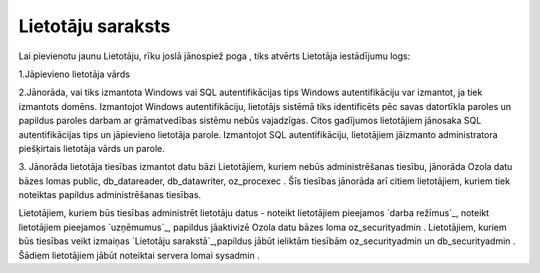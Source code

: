 .. 194 ======================Lietotāju saraksts====================== 
Lai pievienotu jaunu Lietotāju, rīku joslā jānospiež poga , tiks
atvērts Lietotāja iestādījumu logs:







1.Jāpievieno lietotāja vārds

2.Jānorāda, vai tiks izmantota Windows vai SQL autentifikācijas tips
Windows autentifikāciju var izmantot, ja tiek izmantots domēns.
Izmantojot Windows autentifikāciju, lietotājs sistēmā tiks
identificēts pēc savas datortīkla paroles un papildus paroles darbam
ar grāmatvedības sistēmu nebūs vajadzīgas.
Citos gadījumos lietotājiem jānosaka SQL autentifikācijas tips un
jāpievieno lietotāja parole. Izmantojot SQL autentifikāciju,
lietotājiem jāizmanto administratora piešķirtais lietotāja vārds un
parole.



3. Jānorāda lietotāja tiesības izmantot datu bāzi
Lietotājiem, kuriem nebūs administrēšanas tiesību, jānorāda Ozola datu
bāzes lomas public, db_datareader, db_datawriter, oz_procexec . Šīs
tiesības jānorāda arī citiem lietotājiem, kuriem tiek noteiktas
papildus administrēšanas tiesības.


Lietotājiem, kuriem būs tiesības administrēt lietotāju datus - noteikt
lietotājiem pieejamos `darba režīmus`_, noteikt lietotājiem pieejamos
`uzņēmumus`_, papildus jāaktivizē Ozola datu bāzes loma
oz_securityadmin .
Lietotājiem, kuriem būs tiesības veikt izmaiņas `Lietotāju
sarakstā`_,papildus jābūt ieliktām tiesībām oz_securityadmin un
db_securityadmin . Šādiem lietotājiem jābūt noteiktai servera lomai
sysadmin .

 